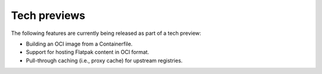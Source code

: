 Tech previews
=============

The following features are currently being released as part of a tech preview:

* Building an OCI image from a Containerfile.
* Support for hosting Flatpak content in OCI format.
* Pull-through caching (i.e., proxy cache) for upstream registries.
